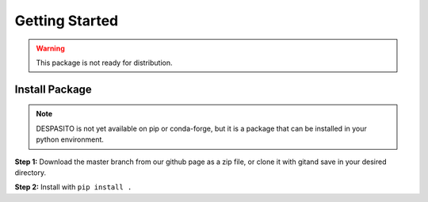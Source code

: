 Getting Started
===============

.. warning:: This package is not ready for distribution.

Install Package
---------------
.. note:: DESPASITO is not yet available on pip or conda-forge, but it is a package that can be installed in your python environment.

**Step 1:** Download the master branch from our github page as a zip file, or clone it with gitand save in your desired directory.

**Step 2:** Install with ``pip install .``


